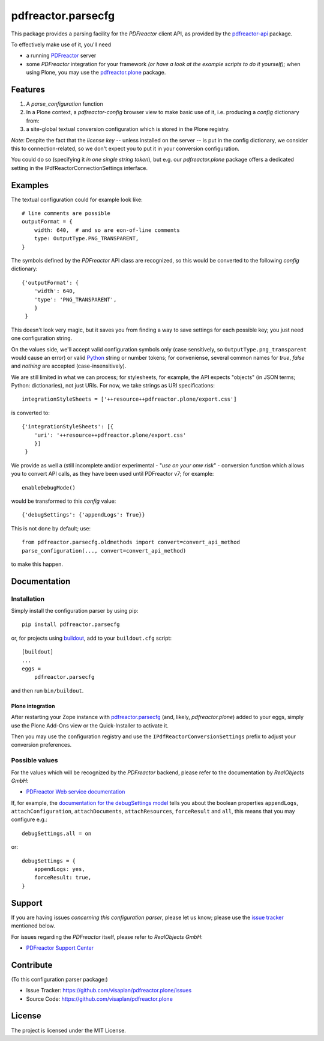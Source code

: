 .. This README is meant for consumption by humans and pypi. Pypi can render rst files so please do not use Sphinx features.
   If you want to learn more about writing documentation, please check out: http://docs.plone.org/about/documentation_styleguide.html
   This text does not appear on pypi or github. It is a comment.

===================
pdfreactor.parsecfg
===================

This package provides a parsing facility for the `PDFreactor` client API,
as provided by the pdfreactor-api_ package.

To effectively make use of it, you'll need

- a running PDFreactor_ server
- some *PDFreactor* integration for your framework
  *(or have a look at the example scripts to do it yourself);*
  when using Plone, you may use the pdfreactor.plone_ package.


Features
========

1. A `parse_configuration` function
2. In a Plone context, a `pdfreactor-config` browser view
   to make basic use of it,
   i.e. producing a `config` dictionary from:
3. a site-global textual conversion configuration
   which is stored in the Plone registry.

*Note*:
Despite the fact that the *license key* -- unless installed on the server --
is put in the config dictionary,
we consider this to connection-related, so
we don't expect you to put it in your
conversion configuration.

You could do so (specifying it *in one single string token*), but e.g.
our *pdfreactor.plone* package offers a dedicated setting in the
IPdfReactorConnectionSettings interface.

Examples
========

The textual configuration could for example look like::

    # line comments are possible
    outputFormat = {
        width: 640,  # and so are eon-of-line comments
        type: OutputType.PNG_TRANSPARENT,
    }

The symbols defined by the *PDFreactor* API class are recognized, so this would
be converted to the following `config` dictionary::

    {'outputFormat': {
        'width': 640,
        'type': 'PNG_TRANSPARENT',
        }
     }

This doesn't look very magic, but it saves you from finding a way to save
settings for each possible key; you just need one configuration string.

On the values side, we'll accept valid configuration symbols only
(case sensitively, so ``OutputType.png_transparent`` would cause an error)
or valid Python_ string or number tokens;  for conveniense, several common names
for `true`, `false` and `nothing` are accepted (case-insensitively).

We are still limited in what we can process; for stylesheets, for example,
the API expects "objects" (in JSON terms; Python: dictionaries), not just URIs.
For now, we take strings as URI specifications::

    integrationStyleSheets = ['++resource++pdfreactor.plone/export.css']

is converted to::

    {'integrationStyleSheets': [{
        'uri': '++resource++pdfreactor.plone/export.css'
        }]
     }

We provide as well a (still incomplete and/or experimental - "*use on your onw
risk*" - conversion function which allows you to convert API calls,
as they have been used until PDFreactor v7; for example::

    enableDebugMode()

would be transformed to this `config` value::

    {'debugSettings': {'appendLogs': True}}

This is not done by default; use::

    from pdfreactor.parsecfg.oldmethods import convert=convert_api_method
    parse_configuration(..., convert=convert_api_method)

to make this happen.


Documentation
=============

Installation
------------

Simply install the configuration parser by using pip::

    pip install pdfreactor.parsecfg

or, for projects using `buildout`_,
add to your ``buildout.cfg`` script::

    [buildout]
    ...
    eggs =
        pdfreactor.parsecfg

and then run ``bin/buildout``.


Plone integration
~~~~~~~~~~~~~~~~~

After restarting your Zope instance with pdfreactor.parsecfg_
(and, likely, *pdfreactor.plone*) added to your eggs,
simply use the Plone Add-Ons view or the Quick-Installer to activate it.

Then you may use the configuration registry and use the
``IPdfReactorConversionSettings`` prefix to adjust your conversion preferences.


Possible values
---------------

For the values which will be recognized by the *PDFreactor* backend, please refer
to the documentation by *RealObjects GmbH*:

- `PDFreactor Web service documentation`_


If, for example, the `documentation for the debugSettings model`_ tells you
about the boolean properties 
``appendLogs``,
``attachConfiguration``,
``attachDocuments``,
``attachResources``,
``forceResult`` and
``all``, this means that you may configure e.g.::

    debugSettings.all = on

or::

    debugSettings = {
        appendLogs: yes,
        forceResult: true,
    }


Support
=======

If you are having issues *concerning this configuration parser*,
please let us know;
please use the `issue tracker`_ mentioned below.

For issues regarding the *PDFreactor* itself, please refer to *RealObjects GmbH*:

- `PDFreactor Support Center`_

Contribute
==========

(To this configuration parser package:)

- Issue Tracker: https://github.com/visaplan/pdfreactor.plone/issues
- Source Code: https://github.com/visaplan/pdfreactor.plone


License
=======

The project is licensed under the MIT License.


.. _buildout: https://pypi.org/project/zc.buildout
.. _`documentation for the debugSettings model`: https://www.pdfreactor.com/product/doc/webservice/python.html#Configuration-debugSettings
.. _`issue tracker`: https://github.com/visaplan/pdfreactor.parsecfg/issues
.. _pdfreactor-api: https://pypi.org/project/pdfreactor-api
.. _PDFreactor: https://www.pdfreactor.com
.. _pdfreactor.parsecfg: https://pypi.org/project/pdfreactor.parsecfg
.. _pdfreactor.plone: https://pypi.org/project/pdfreactor.plone
.. _PDFreactor Support Center: https://www.pdfreactor.com/support/
.. _PDFreactor Web service documentation: https://www.pdfreactor.com/product/doc/webservice/
.. _Python: https://www.python.org
.. _`RealObjects GmbH`: https://www.realobjects.com/
.. _RealObjects: https://www.realobjects.com/

.. vim: tw=79 cc=+1 sw=4 sts=4 si et
